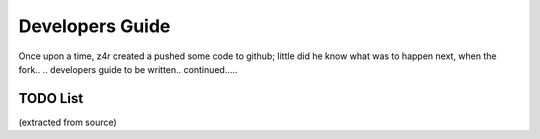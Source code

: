 ======================================
Developers Guide
======================================

Once upon a time, z4r created a pushed some code to github;
little did he know what was to happen next, when the fork.. .. developers guide to be written.. continued.....


TODO List 
===================================
(extracted from source)

.. todolist::
